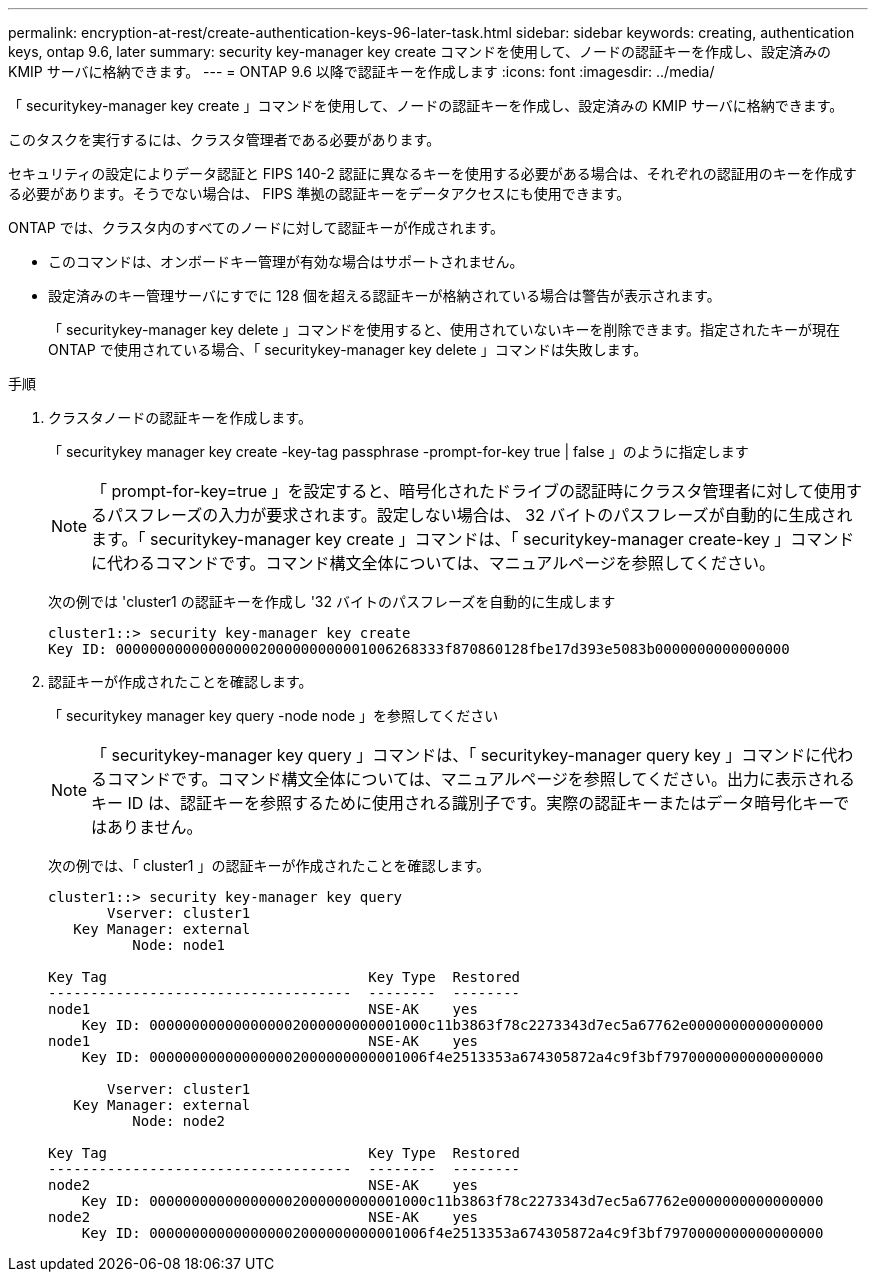 ---
permalink: encryption-at-rest/create-authentication-keys-96-later-task.html 
sidebar: sidebar 
keywords: creating, authentication keys, ontap 9.6, later 
summary: security key-manager key create コマンドを使用して、ノードの認証キーを作成し、設定済みの KMIP サーバに格納できます。 
---
= ONTAP 9.6 以降で認証キーを作成します
:icons: font
:imagesdir: ../media/


[role="lead"]
「 securitykey-manager key create 」コマンドを使用して、ノードの認証キーを作成し、設定済みの KMIP サーバに格納できます。

このタスクを実行するには、クラスタ管理者である必要があります。

セキュリティの設定によりデータ認証と FIPS 140-2 認証に異なるキーを使用する必要がある場合は、それぞれの認証用のキーを作成する必要があります。そうでない場合は、 FIPS 準拠の認証キーをデータアクセスにも使用できます。

ONTAP では、クラスタ内のすべてのノードに対して認証キーが作成されます。

* このコマンドは、オンボードキー管理が有効な場合はサポートされません。
* 設定済みのキー管理サーバにすでに 128 個を超える認証キーが格納されている場合は警告が表示されます。
+
「 securitykey-manager key delete 」コマンドを使用すると、使用されていないキーを削除できます。指定されたキーが現在 ONTAP で使用されている場合、「 securitykey-manager key delete 」コマンドは失敗します。



.手順
. クラスタノードの認証キーを作成します。
+
「 securitykey manager key create -key-tag passphrase -prompt-for-key true | false 」のように指定します

+
[NOTE]
====
「 prompt-for-key=true 」を設定すると、暗号化されたドライブの認証時にクラスタ管理者に対して使用するパスフレーズの入力が要求されます。設定しない場合は、 32 バイトのパスフレーズが自動的に生成されます。「 securitykey-manager key create 」コマンドは、「 securitykey-manager create-key 」コマンドに代わるコマンドです。コマンド構文全体については、マニュアルページを参照してください。

====
+
次の例では 'cluster1 の認証キーを作成し '32 バイトのパスフレーズを自動的に生成します

+
[listing]
----
cluster1::> security key-manager key create
Key ID: 000000000000000002000000000001006268333f870860128fbe17d393e5083b0000000000000000
----
. 認証キーが作成されたことを確認します。
+
「 securitykey manager key query -node node 」を参照してください

+
[NOTE]
====
「 securitykey-manager key query 」コマンドは、「 securitykey-manager query key 」コマンドに代わるコマンドです。コマンド構文全体については、マニュアルページを参照してください。出力に表示されるキー ID は、認証キーを参照するために使用される識別子です。実際の認証キーまたはデータ暗号化キーではありません。

====
+
次の例では、「 cluster1 」の認証キーが作成されたことを確認します。

+
[listing]
----
cluster1::> security key-manager key query
       Vserver: cluster1
   Key Manager: external
          Node: node1

Key Tag                               Key Type  Restored
------------------------------------  --------  --------
node1                                 NSE-AK    yes
    Key ID: 000000000000000002000000000001000c11b3863f78c2273343d7ec5a67762e0000000000000000
node1                                 NSE-AK    yes
    Key ID: 000000000000000002000000000001006f4e2513353a674305872a4c9f3bf7970000000000000000

       Vserver: cluster1
   Key Manager: external
          Node: node2

Key Tag                               Key Type  Restored
------------------------------------  --------  --------
node2                                 NSE-AK    yes
    Key ID: 000000000000000002000000000001000c11b3863f78c2273343d7ec5a67762e0000000000000000
node2                                 NSE-AK    yes
    Key ID: 000000000000000002000000000001006f4e2513353a674305872a4c9f3bf7970000000000000000
----

